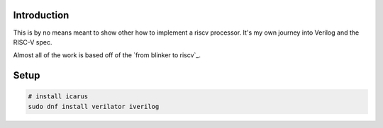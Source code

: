 Introduction
============

This is by no means meant to show other how to implement a riscv processor. It's
my own journey into Verilog and the RISC-V spec.

Almost all of the work is based off of the `from blinker to riscv`_.

.. from blinker to riscv: https://github.com/BrunoLevy/learn-fpga/tree/master/FemtoRV/TUTORIALS/FROM_BLINKER_TO_RISCV


Setup
=====

.. code-block:: console

   # install icarus
   sudo dnf install verilator iverilog
